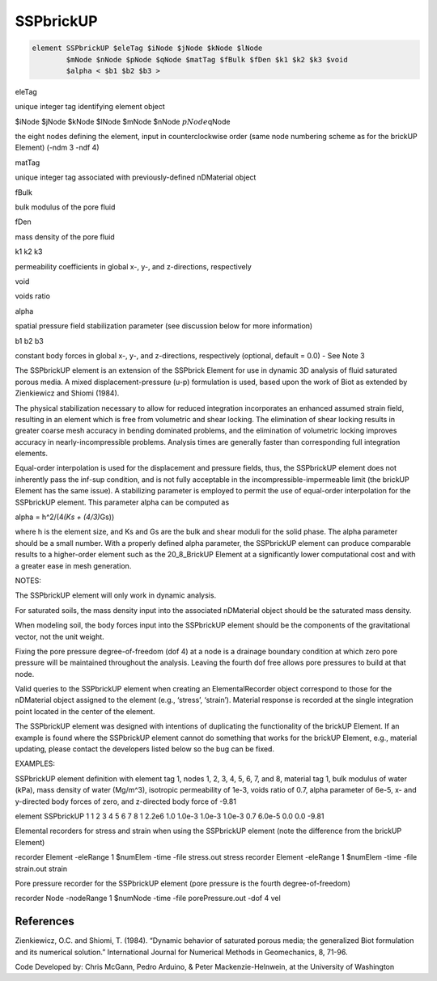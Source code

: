SSPbrickUP
==========


.. code:: tcl

   element SSPbrickUP $eleTag $iNode $jNode $kNode $lNode
           $mNode $nNode $pNode $qNode $matTag $fBulk $fDen $k1 $k2 $k3 $void
           $alpha < $b1 $b2 $b3 >

.. raw:: html

   <table>

.. raw:: html

   <tbody>

.. raw:: html

   <tr class="odd">

.. raw:: html

   <td>

eleTag

.. raw:: html

   </td>

.. raw:: html

   <td>



unique integer tag identifying element object



.. raw:: html

   </td>

.. raw:: html

   </tr>

.. raw:: html

   <tr class="even">

.. raw:: html

   <td>



$iNode $jNode $kNode $lNode $mNode $nNode :math:`pNode`\ qNode



.. raw:: html

   </td>

.. raw:: html

   <td>



the eight nodes defining the element, input in counterclockwise order
(same node numbering scheme as for the brickUP Element) (-ndm 3 -ndf 4)



.. raw:: html

   </td>

.. raw:: html

   </tr>

.. raw:: html

   <tr class="odd">

.. raw:: html

   <td>

matTag

.. raw:: html

   </td>

.. raw:: html

   <td>



unique integer tag associated with previously-defined nDMaterial object



.. raw:: html

   </td>

.. raw:: html

   </tr>

.. raw:: html

   <tr class="even">

.. raw:: html

   <td>

fBulk

.. raw:: html

   </td>

.. raw:: html

   <td>



bulk modulus of the pore fluid



.. raw:: html

   </td>

.. raw:: html

   </tr>

.. raw:: html

   <tr class="odd">

.. raw:: html

   <td>

fDen

.. raw:: html

   </td>

.. raw:: html

   <td>



mass density of the pore fluid



.. raw:: html

   </td>

.. raw:: html

   </tr>

.. raw:: html

   <tr class="even">

.. raw:: html

   <td>



k1 k2 k3



.. raw:: html

   </td>

.. raw:: html

   <td>



permeability coefficients in global x-, y-, and z-directions,
respectively



.. raw:: html

   </td>

.. raw:: html

   </tr>

.. raw:: html

   <tr class="odd">

.. raw:: html

   <td>

void

.. raw:: html

   </td>

.. raw:: html

   <td>



voids ratio



.. raw:: html

   </td>

.. raw:: html

   </tr>

.. raw:: html

   <tr class="even">

.. raw:: html

   <td>

alpha

.. raw:: html

   </td>

.. raw:: html

   <td>



spatial pressure field stabilization parameter (see discussion below for
more information)



.. raw:: html

   </td>

.. raw:: html

   </tr>

.. raw:: html

   <tr class="odd">

.. raw:: html

   <td>



b1 b2 b3



.. raw:: html

   </td>

.. raw:: html

   <td>



constant body forces in global x-, y-, and z-directions, respectively
(optional, default = 0.0) - See Note 3



.. raw:: html

   </td>

.. raw:: html

   </tr>

.. raw:: html

   </tbody>

.. raw:: html

   </table>

.. raw:: html

   <hr />



The SSPbrickUP element is an extension of the SSPbrick Element for use
in dynamic 3D analysis of fluid saturated porous media. 
A mixed displacement-pressure (u-p) formulation is used, based upon the work of
Biot as extended by Zienkiewicz and Shiomi (1984).


The physical stabilization necessary to allow for reduced integration
incorporates an enhanced assumed strain field, resulting in an element
which is free from volumetric and shear locking. The elimination of
shear locking results in greater coarse mesh accuracy in bending
dominated problems, and the elimination of volumetric locking improves
accuracy in nearly-incompressible problems. Analysis times are generally
faster than corresponding full integration elements.





Equal-order interpolation is used for the displacement and pressure
fields, thus, the SSPbrickUP element does not inherently pass the
inf-sup condition, and is not fully acceptable in the
incompressible-impermeable limit (the brickUP Element has the same
issue). A stabilizing parameter is employed to permit the use of
equal-order interpolation for the SSPbrickUP element. This parameter
alpha can be computed as

alpha = h^2/(4\ *(Ks + (4/3)*\ Gs))


where h is the element size, and Ks and Gs are the bulk and shear moduli
for the solid phase. The alpha parameter should be a small number. With
a properly defined alpha parameter, the SSPbrickUP element can produce
comparable results to a higher-order element such as the 20_8_BrickUP
Element at a significantly lower computational cost and with a greater
ease in mesh generation.





NOTES:



.. raw:: html

   <ol>

.. raw:: html

   <li>

The SSPbrickUP element will only work in dynamic analysis.

.. raw:: html

   </li>

.. raw:: html

   <li>

For saturated soils, the mass density input into the associated
nDMaterial object should be the saturated mass density.

.. raw:: html

   </li>

.. raw:: html

   <li>

When modeling soil, the body forces input into the SSPbrickUP element
should be the components of the gravitational vector, not the unit
weight.

.. raw:: html

   </li>

.. raw:: html

   <li>

Fixing the pore pressure degree-of-freedom (dof 4) at a node is a
drainage boundary condition at which zero pore pressure will be
maintained throughout the analysis. Leaving the fourth dof free allows
pore pressures to build at that node.

.. raw:: html

   </li>

.. raw:: html

   <li>

Valid queries to the SSPbrickUP element when creating an
ElementalRecorder object correspond to those for the nDMaterial object
assigned to the element (e.g., ‘stress’, ‘strain’). Material response is
recorded at the single integration point located in the center of the
element.

.. raw:: html

   </li>

.. raw:: html

   <li>

The SSPbrickUP element was designed with intentions of duplicating the
functionality of the brickUP Element. If an example is found where the
SSPbrickUP element cannot do something that works for the brickUP
Element, e.g., material updating, please contact the developers listed
below so the bug can be fixed.

.. raw:: html

   </li>

.. raw:: html

   </ol>



EXAMPLES:





SSPbrickUP element definition with element tag 1, nodes 1, 2, 3, 4, 5,
6, 7, and 8, material tag 1, bulk modulus of water (kPa), mass density
of water (Mg/m^3), isotropic permeability of 1e-3, voids ratio of 0.7,
alpha parameter of 6e-5, x- and y-directed body forces of zero, and
z-directed body force of -9.81





element SSPbrickUP 1 1 2 3 4 5 6 7 8 1 2.2e6 1.0 1.0e-3 1.0e-3 1.0e-3
0.7 6.0e-5 0.0 0.0 -9.81





Elemental recorders for stress and strain when using the SSPbrickUP
element (note the difference from the brickUP Element)





recorder Element -eleRange 1 $numElem -time -file stress.out stress
recorder Element -eleRange 1 $numElem -time -file strain.out strain





Pore pressure recorder for the SSPbrickUP element (pore pressure is the
fourth degree-of-freedom)





recorder Node -nodeRange 1 $numNode -time -file porePressure.out -dof 4
vel



References
----------



Zienkiewicz, O.C. and Shiomi, T. (1984). “Dynamic behavior of saturated
porous media; the generalized Biot formulation and its numerical
solution.” International Journal for Numerical Methods in Geomechanics,
8, 71-96.



.. raw:: html

   <hr />



Code Developed by: Chris McGann, Pedro Arduino, & Peter
Mackenzie-Helnwein, at the University of Washington



.. raw:: html

   <hr />
